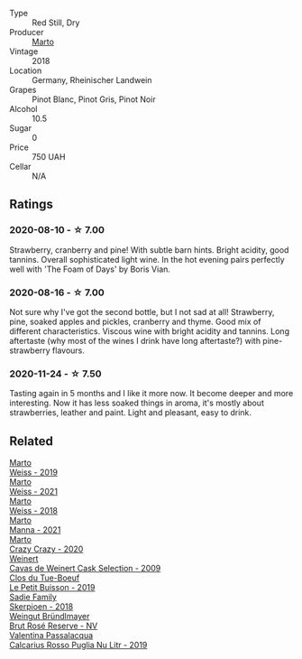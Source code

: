 #+attr_html: :class wine-main-image
[[file:/images/e3/102bb4-81d9-4f82-86aa-4fc322706590/2020-07-08-15-33-51-134C2EE4-BEF4-4F99-A1F7-5511F39E8BD1-1-105-c@512.webp]]

- Type :: Red Still, Dry
- Producer :: [[barberry:/producers/547556c5-86ba-4b9e-a7f9-7776e6963cfc][Marto]]
- Vintage :: 2018
- Location :: Germany, Rheinischer Landwein
- Grapes :: Pinot Blanc, Pinot Gris, Pinot Noir
- Alcohol :: 10.5
- Sugar :: 0
- Price :: 750 UAH
- Cellar :: N/A

** Ratings

*** 2020-08-10 - ☆ 7.00

Strawberry, cranberry and pine! With subtle barn hints. Bright acidity, good tannins. Overall sophisticated light wine. In the hot evening pairs perfectly well with 'The Foam of Days' by Boris Vian.

*** 2020-08-16 - ☆ 7.00

Not sure why I've got the second bottle, but I not sad at all! Strawberry, pine, soaked apples and pickles, cranberry and thyme. Good mix of different characteristics. Viscous wine with bright acidity and tannins. Long aftertaste (why most of the wines I drink have long aftertaste?) with pine-strawberry flavours.

*** 2020-11-24 - ☆ 7.50

Tasting again in 5 months and I like it more now. It become deeper and more interesting. Now it has less soaked things in aroma, it's mostly about strawberries, leather and paint. Light and pleasant, easy to drink.

** Related

#+begin_export html
<div class="flex-container">
  <a class="flex-item flex-item-left" href="/wines/042cfcdf-fc2e-4716-881b-5546c6124052.html">
    <img class="flex-bottle" src="/images/04/2cfcdf-fc2e-4716-881b-5546c6124052/2021-07-16-09-39-16-F62FCB94-CC8B-43E9-8164-617B1302863E-1-105-c@512.webp"></img>
    <section class="h">Marto</section>
    <section class="h text-bolder">Weiss - 2019</section>
  </a>

  <a class="flex-item flex-item-right" href="/wines/5b6478c0-d189-4ad7-8065-72f7ec023ec8.html">
    <img class="flex-bottle" src="/images/5b/6478c0-d189-4ad7-8065-72f7ec023ec8/2023-03-02-21-11-51-IMG-5301@512.webp"></img>
    <section class="h">Marto</section>
    <section class="h text-bolder">Weiss - 2021</section>
  </a>

  <a class="flex-item flex-item-left" href="/wines/72b542d8-fab8-4147-8436-297f41c46ade.html">
    <img class="flex-bottle" src="/images/72/b542d8-fab8-4147-8436-297f41c46ade/2020-07-08-15-29-42-5EFAB626-9612-4DBF-A836-8295ED8E170B-1-105-c@512.webp"></img>
    <section class="h">Marto</section>
    <section class="h text-bolder">Weiss - 2018</section>
  </a>

  <a class="flex-item flex-item-right" href="/wines/ceb4e15d-7a71-4593-8b43-683c0bb49a4f.html">
    <img class="flex-bottle" src="/images/ce/b4e15d-7a71-4593-8b43-683c0bb49a4f/2023-03-02-21-30-55-IMG-5303@512.webp"></img>
    <section class="h">Marto</section>
    <section class="h text-bolder">Manna - 2021</section>
  </a>

  <a class="flex-item flex-item-left" href="/wines/cfd31303-7b5e-40cd-875b-1d4a293ab0a8.html">
    <img class="flex-bottle" src="/images/cf/d31303-7b5e-40cd-875b-1d4a293ab0a8/2022-07-16-09-33-07-681B33E0-E5EF-476B-B850-2A828E587CED-1-105-c@512.webp"></img>
    <section class="h">Marto</section>
    <section class="h text-bolder">Crazy Crazy - 2020</section>
  </a>

  <a class="flex-item flex-item-right" href="/wines/24a83b0b-3c1b-4412-8b5d-febaf2394108.html">
    <img class="flex-bottle" src="/images/24/a83b0b-3c1b-4412-8b5d-febaf2394108/2020-11-25-11-31-08-FD0BF3A2-4F90-4FD4-AEC2-8B136D550FF7-1-105-c@512.webp"></img>
    <section class="h">Weinert</section>
    <section class="h text-bolder">Cavas de Weinert Cask Selection - 2009</section>
  </a>

  <a class="flex-item flex-item-left" href="/wines/87349342-c0cd-4841-89aa-06d125c4c841.html">
    <img class="flex-bottle" src="/images/87/349342-c0cd-4841-89aa-06d125c4c841/2020-09-13-10-39-37-5BC4043F-46D0-4564-B6C4-560AA92AC363-1-105-c@512.webp"></img>
    <section class="h">Clos du Tue-Boeuf</section>
    <section class="h text-bolder">Le Petit Buisson - 2019</section>
  </a>

  <a class="flex-item flex-item-right" href="/wines/9df849b5-9f50-4268-8cdd-2376380960fe.html">
    <img class="flex-bottle" src="/images/9d/f849b5-9f50-4268-8cdd-2376380960fe/2020-11-25-10-37-59-8B0A2B72-13EC-44F7-B6A5-9A29CD585976-1-105-c@512.webp"></img>
    <section class="h">Sadie Family</section>
    <section class="h text-bolder">Skerpioen - 2018</section>
  </a>

  <a class="flex-item flex-item-left" href="/wines/9e046e12-6366-4d23-8657-ee421ad00794.html">
    <img class="flex-bottle" src="/images/9e/046e12-6366-4d23-8657-ee421ad00794/2021-09-03-08-37-02-5A2530A4-2F64-4C55-B5BA-4676ECE25E98-1-105-c@512.webp"></img>
    <section class="h">Weingut Bründlmayer</section>
    <section class="h text-bolder">Brut Rosé Reserve - NV</section>
  </a>

  <a class="flex-item flex-item-right" href="/wines/fad72b54-df09-4885-a811-58b30ea21caf.html">
    <img class="flex-bottle" src="/images/unknown-wine.webp"></img>
    <section class="h">Valentina Passalacqua</section>
    <section class="h text-bolder">Calcarius Rosso Puglia Nu Litr - 2019</section>
  </a>

</div>
#+end_export

